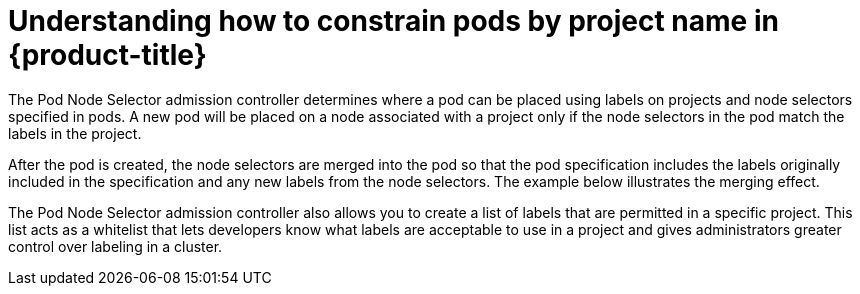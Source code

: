 // Module included in the following assemblies:
//
// * nodes/nodes-scheduler-node-projects.adoc

[id='nodes-scheduler-node-projects-about_{context}']
= Understanding how to constrain pods by project name in {product-title}

The Pod Node Selector admission controller determines where a pod can be placed using labels on projects and node selectors specified in pods. A new pod will be placed on a node associated with a project only if the node selectors in the pod match the labels in the project.

After the pod is created, the node selectors are merged into the pod so that the pod specification includes the labels originally included in the specification and any new labels from the node selectors. The example below illustrates the merging effect.

The Pod Node Selector admission controller also allows you to create a list of labels that are permitted in a specific project. This list acts as a whitelist that lets developers know what labels are acceptable to use in a project and gives administrators greater control over labeling in a cluster.

